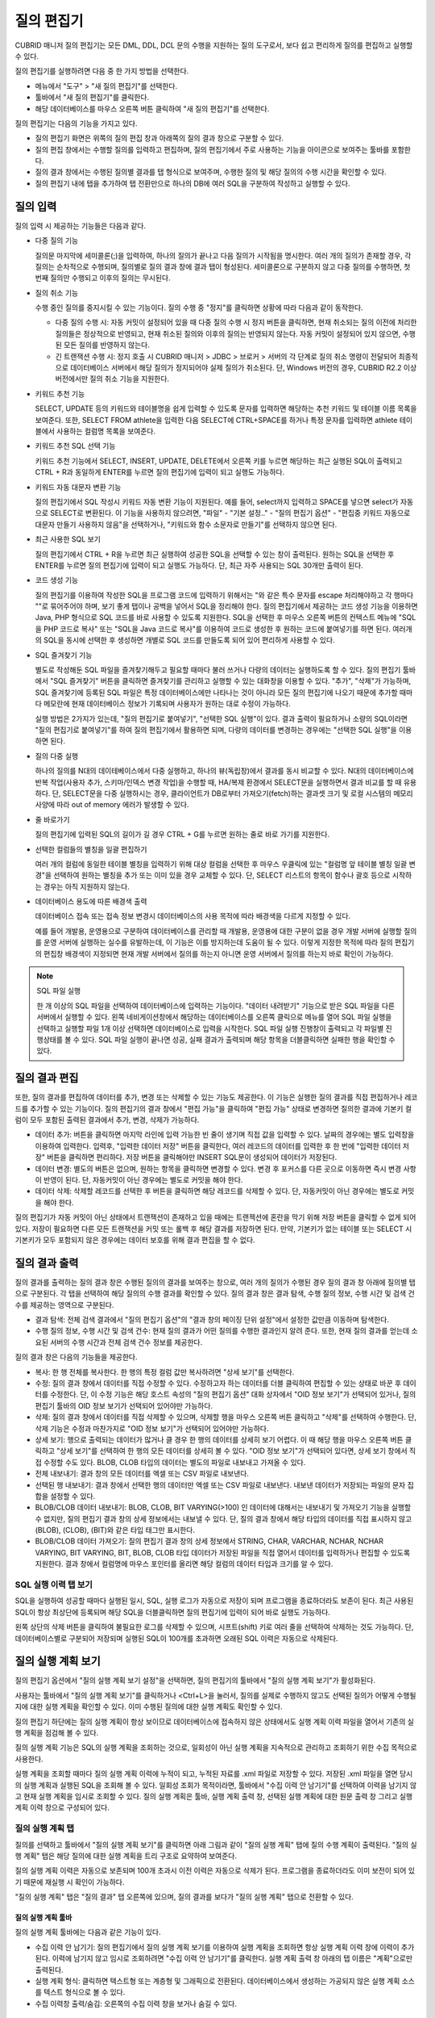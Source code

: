 ***********
질의 편집기
***********

CUBRID 매니저 질의 편집기는 모든 DML, DDL, DCL 문의 수행을 지원하는 질의 도구로서, 보다 쉽고 편리하게 질의를 편집하고 실행할 수 있다. 

질의 편집기를 실행하려면 다음 중 한 가지 방법을 선택한다.

*   메뉴에서 "도구" > "새 질의 편집기"를 선택한다.

*   툴바에서 "새 질의 편집기"를 클릭한다. 

*   해당 데이터베이스를 마우스 오른쪽 버튼 클릭하여 "새 질의 편집기"를 선택한다.

질의 편집기는 다음의 기능을 가지고 있다. 
 
*   질의 편집기 화면은 위쪽의 질의 편집 창과 아래쪽의 질의 결과 창으로 구분할 수 있다.

*   질의 편집 창에서는 수행할 질의를 입력하고 편집하며, 질의 편집기에서 주로 사용하는 기능을 아이콘으로 보여주는 툴바를 포함한다.
   
*   질의 결과 창에서는 수행된 질의별 결과를 탭 형식으로 보여주며, 수행한 질의 및 해당 질의의 수행 시간을 확인할 수 있다.
   
*   질의 편집기 내에 탭을 추가하여 탭 전환만으로 하나의 DB에 여러 SQL을 구분하여 작성하고 실행할 수 있다.

.. image:: /images/cm-query-edit.png

질의 입력
=========

질의 입력 시 제공하는 기능들은 다음과 같다.

*   다중 질의 기능

    질의문 마지막에 세미콜론(;)을 입력하여, 하나의 질의가 끝나고 다음 질의가 시작됨을 명시한다. 여러 개의 질의가 존재할 경우, 각 질의는 순차적으로 수행되며, 질의별로 질의 결과 창에 결과 탭이 형성된다. 세미콜론으로 구분하지 않고 다중 질의를 수행하면, 첫 번째 질의만 수행되고 이후의 질의는 무시된다.
    
*   질의 취소 기능

    수행 중인 질의를 중지시킬 수 있는 기능이다. 질의 수행 중 "정지"를 클릭하면 상황에 따라 다음과 같이 동작한다.
    
    *   다중 질의 수행 시: 자동 커밋이 설정되어 있을 때 다중 질의 수행 시 정지 버튼을 클릭하면, 현재 취소되는 질의 이전에 처리한 질의들은 정상적으로 반영되고, 현재 취소된 질의와 이후의 질의는 반영되지 않는다. 자동 커밋이 설정되어 있지 않으면, 수행된 모든 질의를 반영하지 않는다.
    
    *   긴 트랜잭션 수행 시: 정지 호출 시 CUBRID 매니저 > JDBC > 브로커 > 서버의 각 단계로 질의 취소 명령이 전달되어 최종적으로 데이터베이스 서버에서 해당 질의가 정지되어야 실제 질의가 취소된다. 단, Windows 버전의 경우, CUBRID R2.2 이상 버전에서만 질의 취소 기능을 지원한다.

*   키워드 추천 기능

    SELECT, UPDATE 등의 키워드와 테이블명을 쉽게 입력할 수 있도록 문자를 입력하면 해당하는 추천 키워드 및 테이블 이름 목록을 보여준다. 또한, SELECT  FROM athlete을 입력한 다음 SELECT에 CTRL+SPACE를 하거나 특정 문자를 입력하면 athlete 테이블에서 사용하는 컬럼명 목록을 보여준다.

*   키워드 추천 SQL 선택 기능

    키워드 추천 기능에서 SELECT, INSERT, UPDATE, DELETE에서 오른쪽 키를 누르면 해당하는 최근 실행된 SQL이 출력되고 CTRL + R과 동일하게 ENTER를 누르면 질의 편집기에 입력이 되고 실행도 가능하다.
 
*   키워드 자동 대문자 변환 기능

    질의 편집기에서 SQL 작성시 키워드 자동 변환 기능이 지원된다. 예를 들어, select까지 입력하고 SPACE를 넣으면 select가 자동으로 SELECT로 변환된다. 이 기능을 사용하지 않으려면, "파일" - "기본 설정.." - "질의 편집기 옵션" - "편집중 키워드 자동으로 대문자 만들기 사용하지 않음"을 선택하거나, "키워드와 함수 소문자로 만들기"를 선택하지 않으면 된다.
 
*   최근 사용한 SQL 보기

    질의 편집기에서 CTRL + R을 누르면 최근 실행하여 성공한 SQL을 선택할 수 있는 창이 출력된다. 원하는 SQL을 선택한 후 ENTER를 누르면 질의 편집기에 입력이 되고 실행도 가능하다. 단, 최근 자주 사용되는 SQL 30개만 출력이 된다.
 
*   코드 생성 기능

    질의 편집기를 이용하여 작성한 SQL을 프로그램 코드에 입력하기 위해서는 "와 같은 특수 문자를 escape 처리해야하고 각 행마다 ""로 묶어주어야 하며, 보기 좋게 탭이나 공백을 넣어서 SQL을 정리해야 한다. 질의 편집기에서 제공하는 코드 생성 기능을 이용하면 Java, PHP 형식으로 SQL 코드를 바로 사용할 수 있도록 지원한다. SQL을 선택한 후 마우스 오른쪽 버튼의 컨텍스트 메뉴에 "SQL을 PHP 코드로 복사" 또는 "SQL을 Java 코드로 복사"를 이용하여 코드로 생성한 후 원하는 코드에 붙여넣기를 하면 된다. 여러개의 SQL을 동시에 선택한 후 생성하면 개별로 SQL 코드를 만들도록 되어 있어 편리하게 사용할 수 있다.
 
*   SQL 즐겨찾기 기능

    별도로 작성해둔 SQL 파일을 즐겨찾기해두고 필요할 때마다 불러 쓰거나 다량의 데이터는 실행하도록 할 수 있다. 질의 편집기 툴바에서 "SQL 즐겨찾기" 버튼을 클릭하면 즐겨찾기를 관리하고 실행할 수 있는 대화창을 이용할 수 있다.
    "추가", "삭제"가 가능하며, SQL 즐겨찾기에 등록된 SQL 파일은 특정 데이터베이스에만 나타나는 것이 아니라 모든 질의 편집기에 나오기 때문에 추가할 때마다 메모란에 현재 데이터베이스 정보가 기록되며 사용자가 원하는 대로 수정이 가능하다.

    실행 방법은 2가지가 있는데, "질의 편집기로 붙여넣기", "선택한 SQL 실행"이 있다. 결과 출력이 필요하거나 소량의 SQL이라면 "질의 편집기로 붙여넣기"를 하여 질의 편집기에서 활용하면 되며, 다량의 데이터를 변경하는 경우에는 "선택한 SQL 실행"을 이용하면 된다.
 
*   질의 다중 실행

    하나의 질의를 N대의 데이테베이스에서 다중 실행하고, 하나의 뷰(독립창)에서 결과를 동시 비교할 수 있다. 
    N대의 데이터베이스에 반복 작업(사용자 추가, 스키마/인덱스 변경 작업)을 수행할 때, HA/복제 환경에서 SELECT문을
    실행하면서 결과 비교를 할 때 유용하다.  
    단, SELECT문을 다중 실행하시는 경우, 클라이언트가 DB로부터 가져오기(fetch)하는 결과셋 크기 및 로컬 시스템의 
    메모리 사양에 따라 out of memory 에러가 발생할 수 있다.
 
*   줄 바로가기

    질의 편집기에 입력된 SQL의 길이가 길 경우 CTRL + G를 누르면 원하는 줄로 바로 가기를 지원한다.
    

*   선택한 컬럼들의 별칭을 일괄 편집하기

    여러 개의 컬럼에 동일한 테이블 별칭을 입력하기 위해 대상 컬럼을 선택한 후 마우스 우클릭에 있는 "컬럼명 앞 테이블 별칭 일괄 변경"을 선택하여 원하는 별칭을 추가 또는 이미 있을 경우 교체할 수 있다. 단, SELECT 리스트의 항목이 함수나 괄호 등으로 시작하는 경우는 아직 지원하지 않는다.
    
    .. image:: /images/cm-col-alias.png
    
*   데이터베이스 용도에 따른 배경색 출력

    데이터베이스 접속 또는 접속 정보 변경시 데이터베이스의 사용 목적에 따라 배경색을 다르게 지정할 수 있다.

    예를 들어 개발용, 운영용으로 구분하여 데이터베이스를 관리할 때 개발용, 운영용에 대한 구분이 없을 경우 개발 서버에 실행할 질의를 운영 서버에 실행하는 실수를 유발하는데, 이 기능은 이를 방지하는데 도움이 될 수 있다.
    이렇게 지정한 목적에 따라 질의 편집기의 편집창 배경색이 지정되면 현재 개발 서버에서 질의를 하는지 아니면 운영 서버에서 질의를 하는지 바로 확인이 가능하다.

.. note:: SQL 파일 실행

    한 개 이상의 SQL 파일을 선택하여 데이터베이스에 입력하는 기능이다. "데이터 내려받기" 기능으로 받은 SQL 파일을 다른 서버에서 실행할 수 있다.
    왼쪽 네비게이션창에서 해당하는 데이터베이스를 오른쪽 클릭으로 메뉴를 열어 SQL 파일 실행을 선택하고 실행할 파일 1개 이상 선택하면 데이터베이스로 입력을 시작한다.
    SQL 파일 실행 진행창이 출력되고 각 파일별 진행상태를 볼 수 있다. SQL 파일 실행이 끝나면 성공, 실패 결과가 출력되며 해당 항목을 더블클릭하면 실패한 행을 확인할 수 있다.
    
질의 결과 편집
==============

또한, 질의 결과를 편집하여 데이터를 추가, 변경 또는 삭제할 수 있는 기능도 제공한다.
이 기능은 실행한 질의 결과를 직접 편집하거나 레코드를 추가할 수 있는 기능이다. 질의 편집기의 결과 창에서 "편집 가능"을 클릭하여 "편집 가능" 상태로 변경하면 질의한 결과에 기본키 컬럼이 모두 포함된 출력된 결과에서 추가, 변경, 삭제가 가능하다.

*   데이터 추가: 버튼을 클릭하면 마지막 라인에 입력 가능한 빈 줄이 생기며 직접 값을 입력할 수 있다. 날짜의 경우에는 별도 입력창을 이용하여 입력한다. 입력후, "입력한 데이터 저장" 버튼을 클릭한다, 여러 레코드의 데이터를 입력한 후 한 번에 "입력한 데이터 저장" 버튼을 클릭하면 편리하다. 저장 버튼을 클릭해야만 INSERT SQL문이 생성되어 데이터가 저장된다.

*   데이터 변경: 별도의 버튼은 없으며, 원하는 항목을 클릭하면 변경할 수 있다. 변경 후 포커스를 다른 곳으로 이동하면 즉시 변경 사항이 반영이 된다. 단, 자동커밋이 아닌 경우에는 별도로 커밋을 해야 한다.

*   데이터 삭제: 삭제할 레코드를 선택한 후 버튼을 클릭하면 해당 레코드를 삭제할 수 있다. 단, 자동커밋이 아닌 경우에는 별도로 커밋을 해야 한다.

질의 편집기가 자동 커밋이 아닌 상태에서 트랜잭션이 존재하고 있을 때에는 트랜젝션에 혼란을 막기 위해 저장 버튼을 클릭할 수 없게 되어 있다. 저장이 필요하면 다른 모든 트랜잭션을 커밋 또는 롤백 후 해당 결과를 저장하면 된다. 만약, 기본키가 없는 테이블 또는 SELECT 시 기본키가 모두 포함되지 않은 경우에는 데이터 보호를 위해 결과 편집을 할 수 없다.

질의 결과 출력
==============

질의 결과를 출력하는 질의 결과 창은 수행된 질의의 결과를 보여주는 창으로, 여러 개의 질의가 수행된 경우 질의 결과 창 아래에 질의별 탭으로 구분된다. 각 탭을 선택하여 해당 질의의 수행 결과를 확인할 수 있다.
질의 결과 창은 결과 탐색, 수행 질의 정보, 수행 시간 및 검색 건수를 제공하는 영역으로 구분된다.
 
*   결과 탐색: 전체 검색 결과에서 "질의 편집기 옵션"의 "결과 창의 페이징 단위 설정"에서 설정한 값만큼 이동하며 탐색한다.
*   수행 질의 정보, 수행 시간 및 검색 건수: 현재 질의 결과가 어떤 질의를 수행한 결과인지 알려 준다. 또한, 현재 질의 결과를 얻는데 소요된 서버의 수행 시간과 전체 검색 건수 정보를 제공한다.

질의 결과 창은 다음의 기능들을 제공한다.

*   복사: 한 행 전체를 복사한다. 한 행의 특정 컬럼 값만 복사하려면 "상세 보기"를 선택한다.

*   수정: 질의 결과 창에서 데이터를 직접 수정할 수 있다. 수정하고자 하는 데이터를 더블 클릭하여 편집할 수 있는 상태로 바꾼 후 데이터를 수정한다. 단, 이 수정 기능은 해당 호스트 속성의 "질의 편집기 옵션" 대화 상자에서 "OID 정보 보기"가 선택되어 있거나, 질의 편집기 툴바의 OID 정보 보기가 선택되어 있어야만 가능하다.

*   삭제: 질의 결과 창에서 데이터를 직접 삭제할 수 있으며, 삭제할 행을 마우스 오른쪽 버튼 클릭하고 "삭제"를 선택하여 수행한다. 단, 삭제 기능은 수정과 마찬가지로 "OID 정보 보기"가 선택되어 있어야만 가능하다.

*   상세 보기: 행으로 출력되는 데이터가 많거나 클 경우 한 행의 데이터를 상세히 보기 어렵다. 이 때 해당 행을 마우스 오른쪽 버튼 클릭하고 "상세 보기"를 선택하여 한 행의 모든 데이터를 상세히 볼 수 있다. "OID 정보 보기"가 선택되어 있다면, 상세 보기 창에서 직접 수정할 수도 있다. BLOB, CLOB 타입의 데이터는 별도의 파일로 내보내고 가져올 수 있다.

*   전체 내보내기: 결과 창의 모든 데이터를 엑셀 또는 CSV 파일로 내보낸다.

*   선택된 행 내보내기: 결과 창에서 선택한 행의 데이터만 엑셀 또는 CSV 파일로 내보낸다. 내보낸 데이터가 저장되는 파일의 문자 집합을 설정할 수 있다.

*   BLOB/CLOB 데이터 내보내기: BLOB, CLOB, BIT VARYING(>100) 인 데이터에 대해서는 내보내기 및 가져오기 기능을 실행할 수 없지만, 질의 편집기 결과 창의 상세 정보에서는 내보낼 수 있다. 단, 질의 결과 창에서 해당 타입의 데이터를 직접 표시하지 않고 (BLOB), (CLOB), (BIT)와 같은 타입 태그만 표시한다.

*   BLOB/CLOB 데이터 가져오기: 질의 편집기 결과 창의 상세 정보에서 STRING, CHAR, VARCHAR, NCHAR, NCHAR VARYING, BIT VARYING, BIT, BLOB, CLOB 타입 데이터가 저장된 파일을 직접 열어서 데이터를 입력하거나 편집할 수 있도록 지원한다.
    결과 창에서 컬럼명에 마우스 포인터를 올리면 해당 컬럼의 데이터 타입과 크기를 알 수 있다.

SQL 실행 이력 탭 보기
---------------------

SQL을 실행하여 성공할 때마다 실행된 일시, SQL, 실행 로그가 자동으로 저장이 되며 프로그램을 종료하더라도 보존이 된다. 최근 사용된 SQL이 항상 최상단에 등록되며 해당 SQL을 더블클릭하면 질의 편집기에 입력이 되어 바로 실행도 가능하다.

왼쪽 상단의 삭제 버튼을 클릭하여 불필요한 로그를 삭제할 수 있으며, 시프트(shift) 키로 여러 줄을 선택하여 삭제하는 것도 가능하다. 단, 데이터베이스별로 구분되어 저장되며 실행된 SQL이 100개를 초과하면 오래된 SQL 이력은 자동으로 삭제된다.

질의 실행 계획 보기
===================

질의 편집기 옵션에서 "질의 실행 계획 보기 설정"을 선택하면, 질의 편집기의 툴바에서 "질의 실행 계획 보기"가 활성화된다.

사용자는 툴바에서 "질의 실행 계획 보기"를 클릭하거나 <Ctrl+L>을 눌러서, 질의를 실제로 수행하지 않고도 선택된 질의가 어떻게 수행될지에 대한 실행 계획을 확인할 수 있다. 이미 수행된 질의에 대한 실행 계획도 확인할 수 있다.

질의 편집기 하단에는 질의 실행 계획이 항상 보이므로 데이터베이스에 접속하지 않은 상태에서도 실행 계획 이력 파일을 열어서 기존의 실행 계획을 점검해 볼 수 있다.
 
질의 실행 계획 기능은 SQL의 실행 계획을 조회하는 것으로, 일회성이 아닌 실행 계획을 지속적으로 관리하고 조회하기 위한 수집 목적으로 사용한다. 

실행 계획을 조회할 때마다 질의 실행 계획 이력에 누적이 되고, 누적된 자료를 .xml 파일로 저장할 수 있다. 저장된 .xml 파일을 열면 당시의 실행 계획과 실행된 SQL을 조회해 볼 수 있다. 일회성 조회가 목적이라면, 툴바에서 "수집 이력 안 남기기"를 선택하여 이력을 남기지 않고 현재 실행 계획을 임시로 조회할 수 있다.
질의 실행 계획은 툴바, 실행 계획 출력 창, 선택된 실행 계획에 대한 원문 출력 창 그리고 실행 계획 이력 창으로 구성되어 있다.
 
질의 실행 계획 탭
-----------------

질의를 선택하고 툴바에서 "질의 실행 계획 보기"를 클릭하면 아래 그림과 같이 "질의 실행 계획" 탭에 질의 수행 계획이 출력된다. "질의 실행 계획" 탭은 해당 질의에 대한 실행 계획을 트리 구조로 요약하여 보여준다.

질의 실행 계획 이력은 자동으로 보존되며 100개 초과시 이전 이력은 자동으로 삭제가 된다. 프로그램을 종료하더라도 이미 보전이 되어 있기 때문에 재실행 시 확인이 가능하다.

"질의 실행 계획" 탭은 "질의 결과" 탭 오른쪽에 있으며, 질의 결과를 보다가 "질의 실행 계획" 탭으로 전환할 수 있다.
 
질의 실행 계획 툴바
^^^^^^^^^^^^^^^^^^^
질의 실행 계획 툴바에는 다음과 같은 기능이 있다.

*   수집 이력 안 남기기: 질의 편집기에서 질의 실행 계획 보기를 이용하여 실행 계획을 조회하면 항상 실행 계획 이력 창에 이력이 추가된다. 이력에 남기지 않고 임시로 조회하려면 "수집 이력 안 남기기"를 클릭한다. 실행 계획 출력 창 아래의 탭 이름은 "계획"으로만 출력된다.

*   실행 계획 형식: 클릭하면 텍스트형 또는 계층형 및 그래픽으로 전환된다. 데이터베이스에서 생성하는 가공되지 않은 실행 계획 소스를 텍스트 형식으로 볼 수 있다.

*   수집 이력창 출력/숨김: 오른쪽의 수집 이력 창을 보거나 숨길 수 있다.
    
 
실행 계획 출력창
----------------

실행 계획 출력 창에는 단계별로 실행된 실행계획이 계층형(tree)으로 출력된다.

세로축의 각 항목을 노드(node)라고 부르며 각 노드마다 데이터의 내용은 다르다. 위에서 아래로 내려가면서 본다.

가로축은 항목(item)이라고 부르며 유형, 테이블, 인덱스, 검색조건, CPU I/O 비용, Disk I/O 비용, 전체(ROW/PAGE)으로 구분된다.

*   유형: sscan, iscan, idx-join 등과 같이 실행 계획상의 각 노드별 질의 최적화기의 실행 방법을 의미한다.

*   테이블: 해당 노드가 실행될 때 참조하는 테이블(class), 뷰(virtual class) 이름과 별명(alias)이 함께 출력이 된다.

*   인덱스: iscan 유형의 경우 사용되는 인덱스명이 출력된다.

*   검색 조건: 결합(join) 조건, 필터 조건 등이 출력된다. 가독성을 위해 내용은 숨겨져 있으며 +를 클릭하여 하위 노드를 펼치면 상세히 출력된다. 또한 검색 조건별로 별도의 색깔로 볼 수 있다.

*   비용: 실행 계획에서 출력하는 비용은 CPU, Disk I/O 비용이다. 각각 고정 비용과 가변 비용으로 구분하여 출력된다.

*   전체(r/p): 가져올(fetch) 데이터를 만들기 위해 사용되는 테이블의 전체 행의 개수(rows)와 페이지 수(pages)가 출력된다.

질의 실행 계획 출력 창의 아래쪽에는 실행 계획 창에서 선택한 실행 계획의 원문이 출력된다.
 
그래픽형 실행 계획 출력창
-------------------------

.. image:: /images/cm-plan-graph.png
 
실행 계획 이력창
----------------

실행 계획 이력 창에는 실행 계획을 수행할 때마다 이력이 누적되어 출력된다. #은 누적 순번이며 실행 계획 출력 창 아래의 탭 번호와 일치한다. 일자는 실행계획을 실행한 일시이며, 총 비용은 CPU와 Disk I/O의 합이다. 이 실행 계획 이력 창의 항목을 더블 클릭을 하면 해당 실행 계획을 실행 계획 출력 창에서 다시 볼 수 있다.
 
질의 실행 계획 활용
질의 실행 계획 기능을 활용하면 실행 계획과 해당 테이블의 스키마를 동시에 보면서 분석할 수 있다.
질의 실행 계획 출력 창에서 테이블이 있는 행을 마우스 오른쪽 버튼 클릭하여 "스키마 정보 보기"를 선택하면, 해당 테이블의 스키마 정보를 별도로 열어서 같이 볼 수 있다.
 
SQL 튜닝모드
------------
 
질의 편집기 툴바 > "SQL 튜닝모드" 버튼을 클릭하면, 질의 결과창에 질의 결과 + 질의 실행 계획 + 질의 실행 통계 정보를 동시에 출력한다.

<그림 추가>
PL01.PNG

테이블 정보 탭 보기
===================

왼쪽 네비게이션 창에서 테이블 또는 뷰를 두번 클릭하면 질의 편집기 하단에 테이블 정보 보기 창이 출력된다. 테이블 정보 보기 창은 다음과 같이 구성된다.
 
빠른 SQL 입력 버튼
------------------

SELECT \*, SELECT, INSERT, UPDATE, DELETE 등 해당 테이블과 관련된 SQL을 버튼 클릭으로 질의 편집기에 입력할 수 있으며 적절히 수정하여 질의를 실행할 수 있다. 또한, "정의된 SQL 매개 변수 설정" 버튼을 클릭하여 매개 변수를 설정하여 SQL을 실행할 수 있다.
 
샘플 데이터 서브 탭
-------------------

100개의 샘플 데이터와 컬럼명, 자료형, 컬럼 크기 등을 한 눈에 볼 수 있는 UI를 제공한다. SQL 작성시 해당 테이블이 어떠한 데이터를 갖고 있는지 확인하면서 편리하게 작성할 수 있도록 지원한다.
컬럼명, 자료형, 컬럼 크기는 상단 제목 줄에 간략하게 표현되며, 자료형은 CHAR > cha, VARCHAR > var 등으로 최초 3자리만 출력이 되고 컬럼 크기는 1,000 단위는 1k, 1,000,000 단위는 1m 등으로 단축 표현된다.
 
DDL 탭
------

테이블 또는 뷰가 어떤 DDL로 생성이 되었는지 확인할 수 있다.
 
컬럼 탭
-------

테이블 또는 뷰의 컬럼 정보를 상세히 확인하면서 SQL을 작성할 수 있도록 지원한다. 고유키, NOT NULL, 기본값 등을 한 눈에 볼 수 있다.
 
인덱스 탭
---------

Join 질의 작성시 인덱스와 외래키 등의 정보를 확인할 수 있도록 지원한다.

질의 자동화
===========

CUBRID 매니저 서버를 통해서 주기적으로 질의를 수행하고자 할 경우 질의 자동화 기능을 사용한다. "질의 자동화 추가" 메뉴에서 관련 정보를 설정할 수 있다. 질의 자동화 기능은 매니저 서버가 구동 중인 상태에서 dba 사용자가 설정할 수 있으며, 해당 데이터베이스의 구동/중지 상태와는 무관하다. 매니저 서버가 구동 중인 상태에서만 설정된 정보에 따라 질의 작업이 자동으로 수행된다.

*   질의 ID: 질의 작업의 이름을 설정한다. 질의 작업이 여러 개일 수 있으므로, 하나의 데이터베이스 내에서는 유일해야 한다.

*   사용자 이름/비밀번호: 등록한 질의를 자동으로 수행할 데이터베이스 사용자 정보를 비밀번호와 함께 입력한다. 사용자 정보가 틀리면 해당 질의를 자동으로 수행할 수 없으므로, 사용자 비밀번호가 변경되는 경우 "질의 자동화 편집" 메뉴에서 기존의 사용자 정보를 변경해야 한다.

*   실행 주기: 질의를 자동 실행할 주기를 매월, 매주, 매일, 특정일 중에서 선택할 수 있다.

*   상세 주기: 선택한 실행 주기를 상세하게 설정할 수 있다.

*   실행 시간: 질의를 자동 실행할 시간을 입력한다. 시간과 분을 각각 입력한다.

*   질의 구문: 자동 실행할 질의문을 입력한다. 등록된 질의문은 설정된 시간마다 주기적으로 자동 실행되지만, 실행 결과는 기록되지 않음을 유의한다. 자동 실행되는 질의의 결과는 기록되지 않으므로, 위 그림처럼 SELECT 문을 자동 실행하는 것은 아무 의미가 없다. 그러나, 통계 정보 갱신(UPDATE STATISTICS), 데이터 갱신 또는 삭제를 주기적으로 수행하고자 하면 질의 자동화 기능이 유용하다. 자동 실행한 질의에 대한 로그는 $CUBRID/log/manager/auto_execquery.log 파일에 기록된다.

*   질의 검사: 자동 실행할 질의문을 등록하기 전에 해당 질의의 오류를 미리 검사할 수 있는 기능이다. 해당 질의를 실제 수행하지는 않고, 쿼리 플랜을 생성하여 오류를 판단한다. csql 인터프리터에서 optimization level 514 모드로 수행하는 것과 동일하다.

질의 자동화 로그
----------------

"질의 자동화 수행 로그" 메뉴에서 자동으로 수행된 질의에 관한 로그를 확인할 수 있다. 대상 데이터베이스, 매니저 사용자 ID, 질의 ID, 질의 수행 시간, 에러 코드(성공:0, 실패:-1) 등의 정보가 기록된다.
